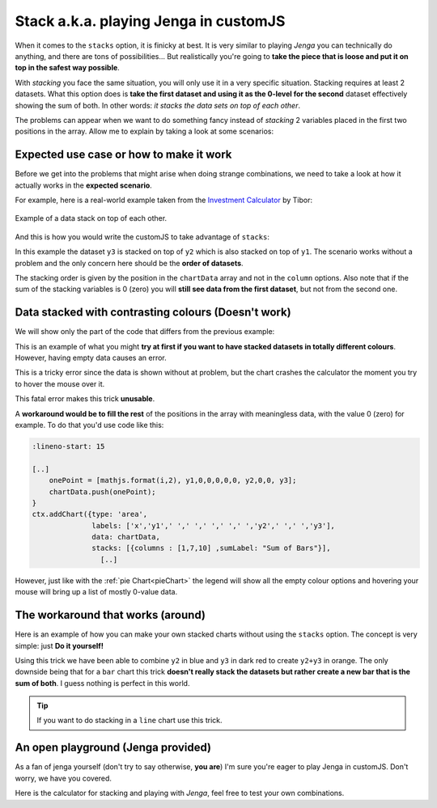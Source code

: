 .. _brokenStacking:
Stack a.k.a. playing Jenga in customJS
======================================

When it comes to the ``stacks`` option, it is finicky at best. It is very similar to playing *Jenga* you can technically do anything, and there are tons of possibilities... But realistically you're going to **take the piece that is loose and put it on top in the safest way possible**.

With *stacking* you face the same situation, you will only use it in a very specific situation. Stacking requires at least 2 datasets. What this option does is **take the first dataset and using it as the 0-level for the second** dataset effectively showing the sum of both. In other words: *it stacks the data sets on top of each other*.

The problems can appear when we want to do something fancy instead of *stacking* 2 variables placed in the first two positions in the array. Allow me to explain by taking a look at some scenarios:

Expected use case or how to make it work
---------------------------------------

Before we get into the problems that might arise when doing strange combinations, we need to take a look at how it actually works in the **expected scenario**.

For example, here is a real-world example taken from the `Investment Calculator <https://www.omnicalculator.com/finance/investment>`__ by Tibor:

.. _lineChartIMG:
.. figure:: stackChart.png
   :scale: 70%
   :alt: Example of stacking data
   :align: center

   Example of a data stack on top of each other.

And this is how you would write the customJS to take advantage of ``stacks``:

.. code-block:: javascript
    :linenos:

    'use strict';

    omni.onResult(['a','b','offset1'],function(ctx){
    var chartData = [],
        offset1 = ctx.getNumberValue('offset1'),
        a = ctx.getNumberValue('a'),
        b = ctx.getNumberValue('b'),
        onePoint =[],
        y1, y2, y3,
        nSteps = 50,
        iterStep = mathjs.abs(a-b)/(nSteps-1);
    for(var i = a; i <= b; i += iterStep){  
        y1 = mathjs.round(mathjs.sin(i)+offset1, 2);
        y2 = mathjs.round(mathjs.cos(i)*i/5+offset1, 2);
        y3 = mathjs.round(mathjs.tan(mathjs.sin(i+2))+offset1, 2);
        onePoint = [mathjs.format(i,2), y1, y2, y3];
        chartData.push(onePoint);
    }
    ctx.addChart({type: 'area',
                  labels: ['x','y1','y2','y3'],
                  data: chartData,
                  stacks: [{columns : [1,2,3] ,sumLabel: "Sum of Bars"}],
                  title: "Chart",
                  afterVariable: "",
                  alwaysShown: false
                });
    });

In this example the dataset ``y3`` is stacked on top of ``y2`` which is also stacked on top of ``y1``. The scenario works without a problem and the only concern here should be the **order of datasets**.

The stacking order is given by the position in the ``chartData`` array and not in the ``column`` options. Also note that if the sum of the stacking variables is 0 (zero) you will **still see data from the first dataset**, but not from the second one.

Data stacked with contrasting colours (Doesn't work)
----------------------------------------------------

We will show only the part of the code that differs from the previous example:

.. code-block:: javascript
    :lineno-start: 15
    
    [..]
        onePoint = [mathjs.format(i,2), y1,,,,,, y2,,, y3];
        chartData.push(onePoint);
    }
    ctx.addChart({type: 'area',
                  labels: ['x','y1',,,,,,'y2',,,'y3'],
                  data: chartData,
                  stacks: [{columns : [1,7,10] ,sumLabel: "Sum of Bars"}],
                    [..]

This is an example of what you might **try at first if you want to have stacked datasets in totally different colours**. However, having empty data causes an error. 

This is a tricky error since the data is shown without at problem, but the chart crashes the calculator the moment you try to hover the mouse over it.

This fatal error makes this trick **unusable**.

A **workaround would be to fill the rest** of the positions in the array with meaningless data, with the value 0 (zero) for example. To do that you'd use code like this:

.. code-block:: javascript

    :lineno-start: 15
    
    [..]
        onePoint = [mathjs.format(i,2), y1,0,0,0,0,0, y2,0,0, y3];
        chartData.push(onePoint);
    }
    ctx.addChart({type: 'area',
                  labels: ['x','y1',' ',' ',' ',' ',' ','y2',' ',' ','y3'],
                  data: chartData,
                  stacks: [{columns : [1,7,10] ,sumLabel: "Sum of Bars"}],
                    [..]

However, just like with the :ref:`pie Chart<pieChart>` the legend will show all the empty colour options and hovering your mouse will bring up a list of mostly 0-value data. 


The workaround that works (around)
----------------------------------

Here is an example of how you can make your own stacked charts without using the ``stacks`` option. The concept is very simple: just **Do it yourself!**

.. code-block:: javascript
    :linenos:

    'use strict';

    omni.onResult(['a','b','offset1'],function(ctx){
    var chartData = [],
        offset1 = ctx.getNumberValue('offset1'),
        a = ctx.getNumberValue('a'),
        b = ctx.getNumberValue('b'),
        onePoint =[],
        y1, y2, y3,
        nSteps = 50,
        iterStep = mathjs.abs(a-b)/(nSteps-1);
    for(var i = a; i <= b; i += iterStep){  
      y3 = mathjs.round(mathjs.tan(mathjs.sin(i+2))+offset1, 2)/3;
      y2 = mathjs.round(mathjs.cos(i)*i/5+offset1, 2);
      onePoint = [mathjs.format(i,2),, y2, y3];
      onePoint = [mathjs.format(i,2),,y2,,,,,,y2+y3,,, y3];
      chartData.push(onePoint);
    }
    ctx.addChart({type: 'area',
                  labels: ['x',,'y2',,,,,,'y2+y3',,,'y3'],
                  data: chartData,
                  title: "Chart",
                  afterVariable: "",
                  alwaysShown: false
                });
    });

Using this trick we have been able to combine ``y2`` in blue and ``y3`` in dark red to create ``y2+y3`` in orange. The only downside being that for a ``bar`` chart this trick **doesn't really stack the datasets but rather create a new bar that is the sum of both**. I guess nothing is perfect in this world.

.. tip::
    If you want to do stacking in a ``line`` chart use this trick.

An open playground (Jenga provided)
-----------------------------------

As a fan of jenga yourself (don't try to say otherwise, **you are**) I'm sure
you're eager to play Jenga in customJS. Don't worry, we have you covered.

Here is the calculator for stacking and playing with *Jenga*, feel free to test
your own combinations.

.. seealso::
    Jenga/Stack calculator is available as `Charts (Jenga)
    <https://bb.omnicalculator.com/#/calculators/1999>`__ in BB.
